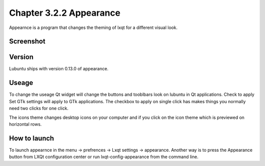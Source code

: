 Chapter 3.2.2 Appearance
========================

Appearnce is a program that changes the theming of lxqt for a different visual look.

Screenshot
----------
 .. image:: appearnce.png

Version
-------
Lubuntu ships with version 0.13.0 of appearance. 

Useage
------
To change the useage Qt widget will change the buttons and tooblbars look on lubuntu in Qt applications. Check to apply Set GTk settings will apply to GTk applications. The checkbox to apply on single click has makes things you normally need two clicks for one click.  

The icons theme changes desktop icons on your computer and if you click on the icon theme which is previewed on horizontal rows. 


How to launch
-------------
To launch appearnce in the menu -> prefrences -> Lxqt settings -> appearance. Another way is to press the Appearance button from LXQt configuration center or run lxqt-config-appearance from the command line. 
